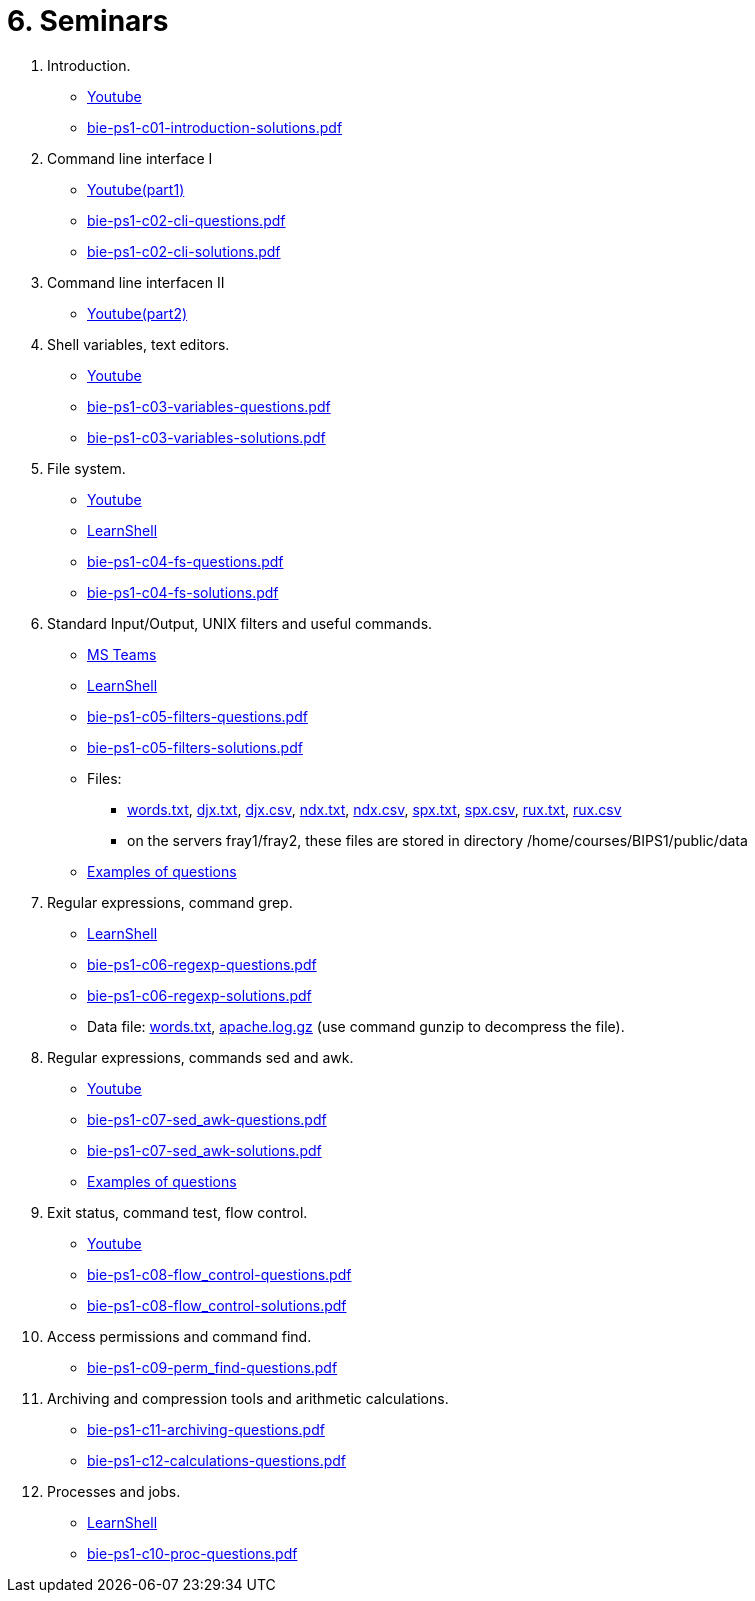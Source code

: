 = 6. Seminars

  . Introduction.
    * link:https://youtu.be/jI0OV0yt6CI[Youtube]
    * link:bie-ps1-c01-introduction-solutions.pdf[]
    
  . Command line interface I
    * link:https://youtu.be/tg8jdscUU8U[Youtube(part1)]
    * link:bie-ps1-c02-cli-questions.pdf[]
    * link:bie-ps1-c02-cli-solutions.pdf[]
    
	
  . Command line interfacen II
	* link:https://youtu.be/Z7clsjyTbZw[Youtube(part2)]

  . Shell variables, text editors.
    * link:https://youtu.be/kDDzZctDsVc[Youtube]
    * link:bie-ps1-c03-variables-questions.pdf[]
    * link:bie-ps1-c03-variables-solutions.pdf[]

  . File system.
    * link:https://youtu.be/eeAa9dnJQuc[Youtube]
    * link:https://learnshell.fit.cvut.cz[LearnShell]
    * link:bie-ps1-c04-fs-questions.pdf[]
    * link:bie-ps1-c04-fs-solutions.pdf[]
    
  . Standard Input/Output, UNIX filters and useful commands.
    * link:https://go.microsoft.com/fwlink/p/?LinkID=873020&lm=deeplink&lmsrc=homePageWeb&cmpid=WebSignIn[MS Teams]
    * link:https://learnshell.fit.cvut.cz[LearnShell]
    * link:bie-ps1-c05-filters-questions.pdf[]
    * link:bie-ps1-c05-filters-solutions.pdf[]
    * Files: 
    ** link:../data/words.txt[words.txt], link:../data/djx.txt[djx.txt], link:../data/djx.csv[djx.csv], link:../data/ndx.txt[ndx.txt], link:../data/ndx.csv[ndx.csv], link:../data/spx.txt[spx.txt], link:../data/spx.csv[spx.csv], link:../data/rux.txt[rux.txt], link:../data/rux.csv[rux.csv]
    ** on the servers fray1/fray2, these files are stored in directory /home/courses/BIPS1/public/data
    * link:./bie-ps1-filtry.pdf[Examples of questions]

  . Regular expressions, command grep.
    * link:https://learnshell.fit.cvut.cz[LearnShell]
    * link:bie-ps1-c06-regexp-questions.pdf[]
    * link:bie-ps1-c06-regexp-solutions.pdf[]  
    * Data file: link:words.txt[], link:apache.log.gz[] (use command gunzip to decompress the file).  
    
  . Regular expressions, commands sed and awk.
//    * link:https://learnshell.fit.cvut.cz[LearnShell]
    * link:https://youtu.be/u6OtlWtTf08[Youtube]
    * link:bie-ps1-c07-sed_awk-questions.pdf[]
    * link:bie-ps1-c07-sed_awk-solutions.pdf[]
    * link:./bie-ps1-regexpr.pdf[Examples of questions]	

  . Exit status, command test, flow control.
//    * link:https://learnshell.fit.cvut.cz[LearnShell]
    * link:https://youtu.be/lipFRJD7ia8[Youtube]
    * link:bie-ps1-c08-flow_control-questions.pdf[]
    * link:bie-ps1-c08-flow_control-solutions.pdf[]
    
  . Access permissions and command find.
//    * link:https://learnshell.fit.cvut.cz[LearnShell]
    * link:bie-ps1-c09-perm_find-questions.pdf[]
//    * link:bie-ps1-c09-perm_find-solutions.pdf[]  

  . Archiving and compression tools and arithmetic calculations.
//    * link:https://learnshell.fit.cvut.cz[LearnShell]
    * link:bie-ps1-c11-archiving-questions.pdf[]
//    * link:bie-ps1-c11-archiving-solutions.pdf[]  

    * link:bie-ps1-c12-calculations-questions.pdf[]
//    * link:bie-ps1-c12-calculations-solutions.pdf[]  

  . Processes and jobs.
    * link:https://learnshell.fit.cvut.cz[LearnShell]
    * link:bie-ps1-c10-proc-questions.pdf[]
//    * link:bie-ps1-c10-proc-solutions.pdf[] 

//  . Big test   
  		
